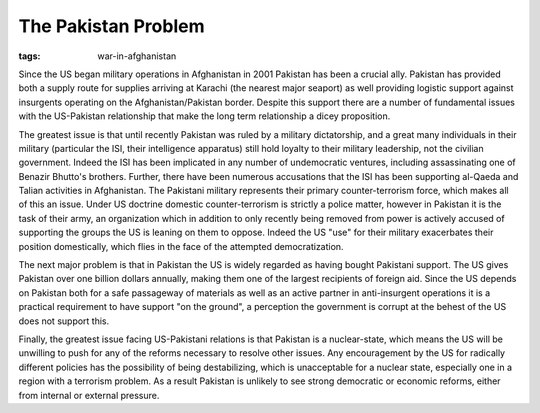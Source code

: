 
The Pakistan Problem
====================

:tags: war-in-afghanistan

Since the US began military operations in Afghanistan in 2001 Pakistan has been a crucial ally.  Pakistan has provided both a supply route for supplies arriving at Karachi (the nearest major seaport) as well providing logistic support against insurgents operating on the Afghanistan/Pakistan border.  Despite this support there are a number of fundamental issues with the US-Pakistan relationship that make the long term relationship a dicey proposition.

The greatest issue is that until recently Pakistan was ruled by a military dictatorship, and a great many individuals in their military (particular the ISI, their intelligence apparatus) still hold loyalty to their military leadership, not the civilian government.  Indeed the ISI has been implicated in any number of undemocratic ventures, including assassinating one of Benazir Bhutto's brothers.  Further, there have been numerous accusations that the ISI has been supporting al-Qaeda and Talian activities in Afghanistan.  The Pakistani military represents their primary counter-terrorism force, which makes all of this an issue.  Under US doctrine domestic counter-terrorism is strictly a police matter, however in Pakistan it is the task of their army, an organization which in addition to only recently being removed from power is actively accused of supporting the groups the US is leaning on them to oppose.  Indeed the US "use" for their military exacerbates their position domestically, which flies in the face of the attempted democratization.

The next major problem is that in Pakistan the US is widely regarded as having bought Pakistani support.  The US gives Pakistan over one billion dollars annually, making them one of the largest recipients of foreign aid.  Since the US depends on Pakistan both for a safe passageway of materials as well as an active partner in anti-insurgent operations it is a practical requirement to have support "on the ground", a perception the government is corrupt at the behest of the US does not support this.

Finally, the greatest issue facing US-Pakistani relations is that Pakistan is a nuclear-state, which means the US will be unwilling to push for any of the reforms necessary to resolve other issues.  Any encouragement by the US for radically different policies has the possibility of being destabilizing, which is unacceptable for a nuclear state, especially one in a region with a terrorism problem.  As a result Pakistan is unlikely to see strong democratic or economic reforms, either from internal or external pressure.
